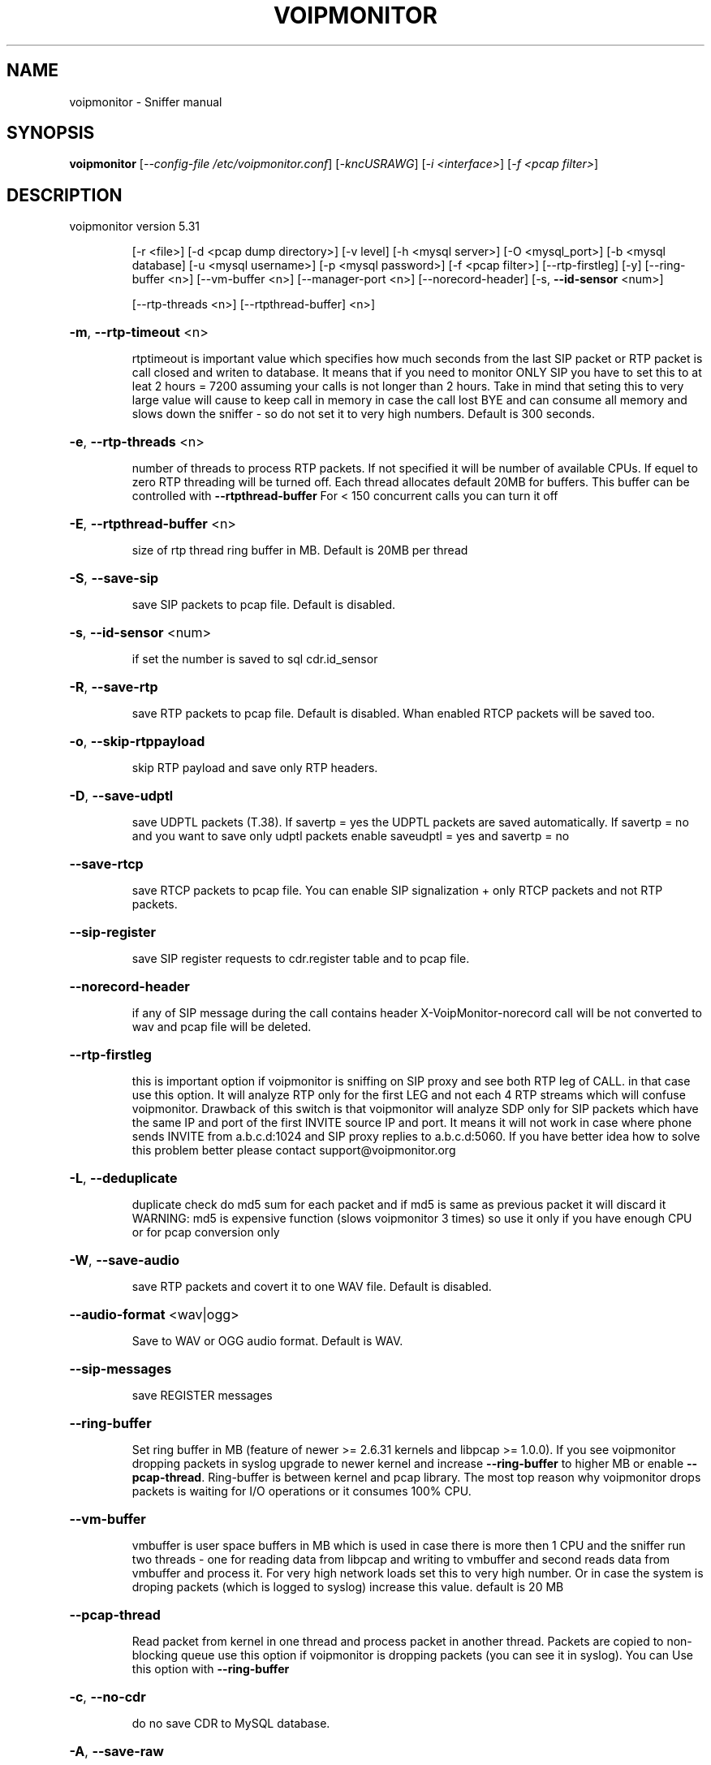 .\" DO NOT MODIFY THIS FILE!  It was generated by help2man 1.40.10.
.TH VOIPMONITOR "1" "November 2012" "voipmonitor version 5.31" "User Commands"
.SH NAME
voipmonitor \- Sniffer manual
.SH SYNOPSIS
.B voipmonitor
[\fI--config-file /etc/voipmonitor.conf\fR] [\fI-kncUSRAWG\fR] [\fI-i <interface>\fR] [\fI-f <pcap filter>\fR]
.SH DESCRIPTION
voipmonitor version 5.31
.IP
[\-r <file>] [\-d <pcap dump directory>] [\-v level] [\-h <mysql server>] [\-O <mysql_port>] [\-b <mysql database]
[\-u <mysql username>] [\-p <mysql password>] [\-f <pcap filter>] [\-\-rtp\-firstleg] [\-y]
[\-\-ring\-buffer <n>] [\-\-vm\-buffer <n>] [\-\-manager\-port <n>] [\-\-norecord\-header] [\-s, \fB\-\-id\-sensor\fR <num>]
.IP
[\-\-rtp\-threads <n>] [\-\-rtpthread\-buffer] <n>]
.HP
\fB\-m\fR, \fB\-\-rtp\-timeout\fR <n>
.IP
rtptimeout is important value which specifies how much seconds from the last SIP packet or RTP packet is call closed
and writen to database. It means that if you need to monitor ONLY SIP you have to set this to at leat 2 hours = 7200
assuming your calls is not longer than 2 hours. Take in mind that seting this to very large value will cause to keep
call in memory in case the call lost BYE and can consume all memory and slows down the sniffer \- so do not set it to
very high numbers. Default is 300 seconds.
.HP
\fB\-e\fR, \fB\-\-rtp\-threads\fR <n>
.IP
number of threads to process RTP packets. If not specified it will be number of available CPUs.
If equel to zero RTP threading will be turned off. Each thread allocates default 20MB for buffers. This
buffer can be controlled with \fB\-\-rtpthread\-buffer\fR
For < 150 concurrent calls you can turn it off
.HP
\fB\-E\fR, \fB\-\-rtpthread\-buffer\fR <n>
.IP
size of rtp thread ring buffer in MB. Default is 20MB per thread
.HP
\fB\-S\fR, \fB\-\-save\-sip\fR
.IP
save SIP packets to pcap file. Default is disabled.
.HP
\fB\-s\fR, \fB\-\-id\-sensor\fR <num>
.IP
if set the number is saved to sql cdr.id_sensor
.HP
\fB\-R\fR, \fB\-\-save\-rtp\fR
.IP
save RTP packets to pcap file. Default is disabled. Whan enabled RTCP packets will be saved too.
.HP
\fB\-o\fR, \fB\-\-skip\-rtppayload\fR
.IP
skip RTP payload and save only RTP headers.
.HP
\fB\-D\fR, \fB\-\-save\-udptl\fR
.IP
save UDPTL packets (T.38). If savertp = yes the UDPTL packets are saved automatically. If savertp = no
and you want to save only udptl packets enable saveudptl = yes and savertp = no
.HP
\fB\-\-save\-rtcp\fR
.IP
save RTCP packets to pcap file. You can enable SIP signalization + only RTCP packets and not RTP packets.
.HP
\fB\-\-sip\-register\fR
.IP
save SIP register requests to cdr.register table and to pcap file.
.HP
\fB\-\-norecord\-header\fR
.IP
if any of SIP message during the call contains header X\-VoipMonitor\-norecord call will be not converted to wav and pcap file will be deleted.
.HP
\fB\-\-rtp\-firstleg\fR
.IP
this is important option if voipmonitor is sniffing on SIP proxy and see both RTP leg of CALL.
in that case use this option. It will analyze RTP only for the first LEG and not each 4 RTP
streams which will confuse voipmonitor. Drawback of this switch is that voipmonitor will analyze
SDP only for SIP packets which have the same IP and port of the first INVITE source IP
and port. It means it will not work in case where phone sends INVITE from a.b.c.d:1024 and
SIP proxy replies to a.b.c.d:5060. If you have better idea how to solve this problem better
please contact support@voipmonitor.org
.HP
\fB\-L\fR, \fB\-\-deduplicate\fR
.IP
duplicate check do md5 sum for each packet and if md5 is same as previous packet it will discard it
WARNING: md5 is expensive function (slows voipmonitor 3 times) so use it only if you have enough CPU or
for pcap conversion only
.HP
\fB\-W\fR, \fB\-\-save\-audio\fR
.IP
save RTP packets and covert it to one WAV file. Default is disabled.
.HP
\fB\-\-audio\-format\fR <wav|ogg>
.IP
Save to WAV or OGG audio format. Default is WAV.
.HP
\fB\-\-sip\-messages\fR
.IP
save REGISTER messages
.HP
\fB\-\-ring\-buffer\fR
.IP
Set ring buffer in MB (feature of newer >= 2.6.31 kernels and libpcap >= 1.0.0). If you see voipmonitor dropping
packets in syslog upgrade to newer kernel and increase \fB\-\-ring\-buffer\fR to higher MB or enable \fB\-\-pcap\-thread\fR.
Ring\-buffer is between kernel and pcap library. The most top reason why voipmonitor drops packets is waiting for I/O
operations or it consumes 100% CPU.
.HP
\fB\-\-vm\-buffer\fR
.IP
vmbuffer is user space buffers in MB which is used in case there is more then 1 CPU and the sniffer
run two threads \- one for reading data from libpcap and writing to vmbuffer and second reads data from
vmbuffer and process it. For very high network loads set this to very high number. Or in case the system
is droping packets (which is logged to syslog) increase this value.
default is 20 MB
.HP
\fB\-\-pcap\-thread\fR
.IP
Read packet from kernel in one thread and process packet in another thread. Packets are copied to non\-blocking queue
use this option if voipmonitor is dropping packets (you can see it in syslog). You can Use this option with \fB\-\-ring\-buffer\fR
.HP
\fB\-c\fR, \fB\-\-no\-cdr\fR
.IP
do no save CDR to MySQL database.
.HP
\fB\-A\fR, \fB\-\-save\-raw\fR
.IP
save RTP payload to RAW format. Default is disabled.
.HP
\fB\-\-rtp\-nosig\fR
.IP
analyze calls based on RTP only \- handy if you want extract call which does not have signalization (or H323 calls which voipmonitor does not know yet).
.HP
\fB\-G\fR, \fB\-\-save\-graph\fR=\fI[gzip\fR|plain]
.IP
save GRAPH data to graph file. Default is disabled. Default format is plain. For gzip format use \fB\-\-save\-graph\fR=\fIgzip\fR
.HP
\fB\-r\fR <file>
.IP
read packets from <file>.
.HP
\fB\-f\fR <filter>
.IP
Pcap filter. If you will use only UDP, put here udp. Warning: If you set protocol to 'udp' pcap discards VLAN packets. Maximum size is 2040 chars
.HP
\fB\-C\fR, \fB\-\-cachedir\fR <dir>
.IP
store pcap file to <dir> and move it after call ends to spool directory. Moving all files are guaranteed to be serialized which
solves slow random write I/O on magnetic or other media. Typical cache directory is /dev/shm/voipmonitor which is in RAM and grows
automatically or /mnt/ssd/voipmonitor which is mounted to SSD disk or some very fast SAS/SATA disk where spool can be network storage
or raid5 etc. Wav files are not implemented yet
.HP
\fB\-d\fR <dir>
.IP
where to store pcap files \- default /var/spool/voipmonitor
.TP
\fB\-k\fR
Do not fork or detach from controlling terminal.
.TP
\fB\-n\fR
Do not put the interface into promiscuous mode.
.TP
\fB\-U\fR
make .pcap files writing ??????packet\-buffered?????? \- more slow method,
.IP
but you can use partialy writen file anytime, it will be consistent.
.HP
\fB\-h\fR <hostname>, \fB\-\-mysql\-server=\fR<hostname>
.IP
mysql server \- default localhost
.HP
\fB\-O\fR <port>, \fB\-\-mysql\-port=\fR<port>
.IP
mysql server \- default localhost
.HP
\fB\-b\fR <database>, \fB\-\-mysql\-database\fR
.IP
mysql database, default voipmonitor
.HP
\fB\-t\fR <table>, \fB\-\-mysql\-table=\fR<table>
.IP
mysql table, default cdr
.HP
\fB\-u\fR <username>, \fB\-\-mysql\-username=\fR<username>
.IP
mysql username, default root
.HP
\fB\-p\fR <password>, \fB\-\-mysql\-password=\fR<password>
.IP
mysql password, default is empty
.HP
\fB\-P\fR <pid file>, \fB\-\-pid\-file=\fR<pid file>
.IP
pid file, default /var/run/voipmonitor.pid
.HP
\fB\-\-manager\-port\fR <port number>
.IP
to which TCP port should manager interface bind. Defaults to 5029.
.TP
\fB\-y\fR
listen to SIP protocol on ports 5060 \- 5099
.HP
\fB\-v\fR <level number>
.IP
set verbosity level (higher number is more verbose).
.PP
You have to provide <\-i interfce> or <\-r pcap_file> or set interface in configuration file
.PP
Usage: voipmonitor [\-\-config\-file /etc/voipmonitor.conf] [\-kncUSRAWG] [\-i <interface>] [\-f <pcap filter>]
.IP
[\-r <file>] [\-d <pcap dump directory>] [\-v level] [\-h <mysql server>] [\-O <mysql_port>] [\-b <mysql database]
[\-u <mysql username>] [\-p <mysql password>] [\-f <pcap filter>] [\-\-rtp\-firstleg] [\-y]
[\-\-ring\-buffer <n>] [\-\-vm\-buffer <n>] [\-\-manager\-port <n>] [\-\-norecord\-header] [\-s, \fB\-\-id\-sensor\fR <num>]
.IP
[\-\-rtp\-threads <n>] [\-\-rtpthread\-buffer] <n>]
.HP
\fB\-m\fR, \fB\-\-rtp\-timeout\fR <n>
.IP
rtptimeout is important value which specifies how much seconds from the last SIP packet or RTP packet is call closed
and writen to database. It means that if you need to monitor ONLY SIP you have to set this to at leat 2 hours = 7200
assuming your calls is not longer than 2 hours. Take in mind that seting this to very large value will cause to keep
call in memory in case the call lost BYE and can consume all memory and slows down the sniffer \- so do not set it to
very high numbers. Default is 300 seconds.
.HP
\fB\-e\fR, \fB\-\-rtp\-threads\fR <n>
.IP
number of threads to process RTP packets. If not specified it will be number of available CPUs.
If equel to zero RTP threading will be turned off. Each thread allocates default 20MB for buffers. This
buffer can be controlled with \fB\-\-rtpthread\-buffer\fR
For < 150 concurrent calls you can turn it off
.HP
\fB\-E\fR, \fB\-\-rtpthread\-buffer\fR <n>
.IP
size of rtp thread ring buffer in MB. Default is 20MB per thread
.HP
\fB\-S\fR, \fB\-\-save\-sip\fR
.IP
save SIP packets to pcap file. Default is disabled.
.HP
\fB\-s\fR, \fB\-\-id\-sensor\fR <num>
.IP
if set the number is saved to sql cdr.id_sensor
.HP
\fB\-R\fR, \fB\-\-save\-rtp\fR
.IP
save RTP packets to pcap file. Default is disabled. Whan enabled RTCP packets will be saved too.
.HP
\fB\-o\fR, \fB\-\-skip\-rtppayload\fR
.IP
skip RTP payload and save only RTP headers.
.HP
\fB\-D\fR, \fB\-\-save\-udptl\fR
.IP
save UDPTL packets (T.38). If savertp = yes the UDPTL packets are saved automatically. If savertp = no
and you want to save only udptl packets enable saveudptl = yes and savertp = no
.HP
\fB\-\-save\-rtcp\fR
.IP
save RTCP packets to pcap file. You can enable SIP signalization + only RTCP packets and not RTP packets.
.HP
\fB\-\-sip\-register\fR
.IP
save SIP register requests to cdr.register table and to pcap file.
.HP
\fB\-\-norecord\-header\fR
.IP
if any of SIP message during the call contains header X\-VoipMonitor\-norecord call will be not converted to wav and pcap file will be deleted.
.HP
\fB\-\-rtp\-firstleg\fR
.IP
this is important option if voipmonitor is sniffing on SIP proxy and see both RTP leg of CALL.
in that case use this option. It will analyze RTP only for the first LEG and not each 4 RTP
streams which will confuse voipmonitor. Drawback of this switch is that voipmonitor will analyze
SDP only for SIP packets which have the same IP and port of the first INVITE source IP
and port. It means it will not work in case where phone sends INVITE from a.b.c.d:1024 and
SIP proxy replies to a.b.c.d:5060. If you have better idea how to solve this problem better
please contact support@voipmonitor.org
.HP
\fB\-L\fR, \fB\-\-deduplicate\fR
.IP
duplicate check do md5 sum for each packet and if md5 is same as previous packet it will discard it
WARNING: md5 is expensive function (slows voipmonitor 3 times) so use it only if you have enough CPU or
for pcap conversion only
.HP
\fB\-W\fR, \fB\-\-save\-audio\fR
.IP
save RTP packets and covert it to one WAV file. Default is disabled.
.HP
\fB\-\-audio\-format\fR <wav|ogg>
.IP
Save to WAV or OGG audio format. Default is WAV.
.HP
\fB\-\-sip\-messages\fR
.IP
save REGISTER messages
.HP
\fB\-\-ring\-buffer\fR
.IP
Set ring buffer in MB (feature of newer >= 2.6.31 kernels and libpcap >= 1.0.0). If you see voipmonitor dropping
packets in syslog upgrade to newer kernel and increase \fB\-\-ring\-buffer\fR to higher MB or enable \fB\-\-pcap\-thread\fR.
Ring\-buffer is between kernel and pcap library. The most top reason why voipmonitor drops packets is waiting for I/O
operations or it consumes 100% CPU.
.HP
\fB\-\-vm\-buffer\fR
.IP
vmbuffer is user space buffers in MB which is used in case there is more then 1 CPU and the sniffer
run two threads \- one for reading data from libpcap and writing to vmbuffer and second reads data from
vmbuffer and process it. For very high network loads set this to very high number. Or in case the system
is droping packets (which is logged to syslog) increase this value.
default is 20 MB
.HP
\fB\-\-pcap\-thread\fR
.IP
Read packet from kernel in one thread and process packet in another thread. Packets are copied to non\-blocking queue
use this option if voipmonitor is dropping packets (you can see it in syslog). You can Use this option with \fB\-\-ring\-buffer\fR
.HP
\fB\-c\fR, \fB\-\-no\-cdr\fR
.IP
do no save CDR to MySQL database.
.HP
\fB\-A\fR, \fB\-\-save\-raw\fR
.IP
save RTP payload to RAW format. Default is disabled.
.HP
\fB\-\-rtp\-nosig\fR
.IP
analyze calls based on RTP only \- handy if you want extract call which does not have signalization (or H323 calls which voipmonitor does not know yet).
.HP
\fB\-G\fR, \fB\-\-save\-graph\fR=\fI[gzip\fR|plain]
.IP
save GRAPH data to graph file. Default is disabled. Default format is plain. For gzip format use \fB\-\-save\-graph\fR=\fIgzip\fR
.HP
\fB\-r\fR <file>
.IP
read packets from <file>.
.HP
\fB\-f\fR <filter>
.IP
Pcap filter. If you will use only UDP, put here udp. Warning: If you set protocol to 'udp' pcap discards VLAN packets. Maximum size is 2040 chars
.HP
\fB\-C\fR, \fB\-\-cachedir\fR <dir>
.IP
store pcap file to <dir> and move it after call ends to spool directory. Moving all files are guaranteed to be serialized which
solves slow random write I/O on magnetic or other media. Typical cache directory is /dev/shm/voipmonitor which is in RAM and grows
automatically or /mnt/ssd/voipmonitor which is mounted to SSD disk or some very fast SAS/SATA disk where spool can be network storage
or raid5 etc. Wav files are not implemented yet
.HP
\fB\-d\fR <dir>
.IP
where to store pcap files \- default /var/spool/voipmonitor
.TP
\fB\-k\fR
Do not fork or detach from controlling terminal.
.TP
\fB\-n\fR
Do not put the interface into promiscuous mode.
.TP
\fB\-U\fR
make .pcap files writing ??????packet\-buffered?????? \- more slow method,
.IP
but you can use partialy writen file anytime, it will be consistent.
.HP
\fB\-h\fR <hostname>, \fB\-\-mysql\-server=\fR<hostname>
.IP
mysql server \- default localhost
.HP
\fB\-O\fR <port>, \fB\-\-mysql\-port=\fR<port>
.IP
mysql server \- default localhost
.HP
\fB\-b\fR <database>, \fB\-\-mysql\-database\fR
.IP
mysql database, default voipmonitor
.HP
\fB\-t\fR <table>, \fB\-\-mysql\-table=\fR<table>
.IP
mysql table, default cdr
.HP
\fB\-u\fR <username>, \fB\-\-mysql\-username=\fR<username>
.IP
mysql username, default root
.HP
\fB\-p\fR <password>, \fB\-\-mysql\-password=\fR<password>
.IP
mysql password, default is empty
.HP
\fB\-P\fR <pid file>, \fB\-\-pid\-file=\fR<pid file>
.IP
pid file, default /var/run/voipmonitor.pid
.HP
\fB\-\-manager\-port\fR <port number>
.IP
to which TCP port should manager interface bind. Defaults to 5029.
.TP
\fB\-y\fR
listen to SIP protocol on ports 5060 \- 5099
.HP
\fB\-v\fR <level number>
.IP
set verbosity level (higher number is more verbose).
.PP
You have to provide <\-i interfce> or <\-r pcap_file> or set interface in configuration file
.SH "SEE ALSO"
The full documentation for
.B voipmonitor
is maintained as a Texinfo manual.  If the
.B info
and
.B voipmonitor
programs are properly installed at your site, the command
.IP
.B info voipmonitor
.PP
should give you access to the complete manual.
